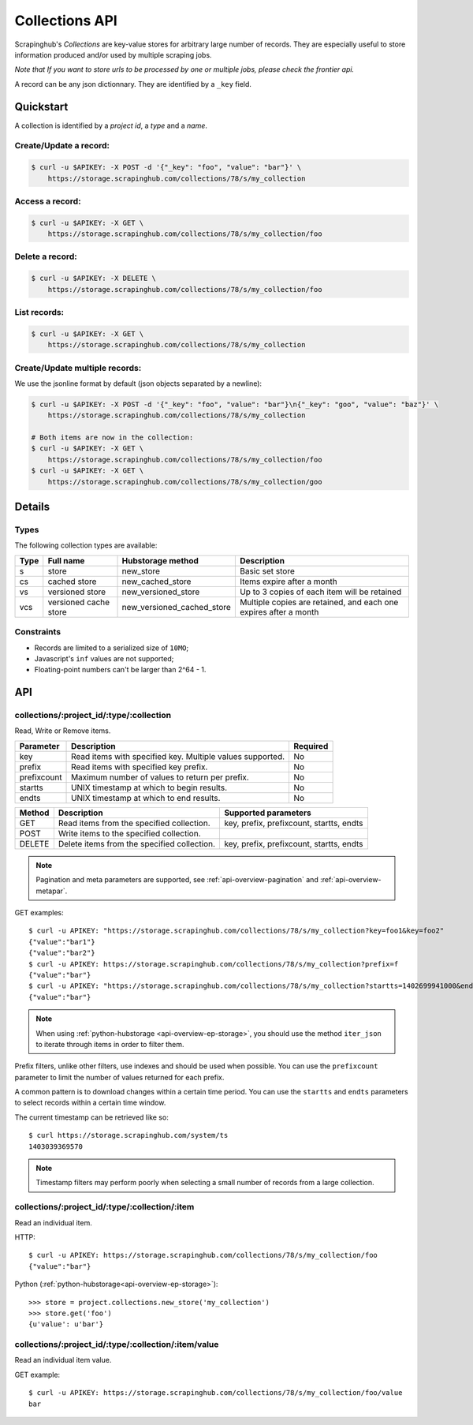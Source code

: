 .. _api-collections:

===============
Collections API
===============

Scrapinghub's *Collections* are key-value stores for arbitrary large
number of records. They are especially useful to store information
produced and/or used by multiple scraping jobs.

*Note that If you want to store urls to be processed by one or multiple jobs,
please check the frontier api.*

A record can be any json dictionnary. They are identified by a ``_key`` field.


Quickstart
==========

A collection is identified by a *project id*, a *type* and a *name*.


Create/Update a record:
-----------------------

.. code:: shell

    $ curl -u $APIKEY: -X POST -d '{"_key": "foo", "value": "bar"}' \
        https://storage.scrapinghub.com/collections/78/s/my_collection


Access a record:
----------------

.. code:: shell

    $ curl -u $APIKEY: -X GET \
        https://storage.scrapinghub.com/collections/78/s/my_collection/foo


Delete a record:
----------------

.. code:: shell

    $ curl -u $APIKEY: -X DELETE \
        https://storage.scrapinghub.com/collections/78/s/my_collection/foo


List records:
-------------

.. code:: shell

    $ curl -u $APIKEY: -X GET \
        https://storage.scrapinghub.com/collections/78/s/my_collection


Create/Update multiple records:
-------------------------------

We use the jsonline format by default (json objects separated by a newline):

.. code:: shell

    $ curl -u $APIKEY: -X POST -d '{"_key": "foo", "value": "bar"}\n{"_key": "goo", "value": "baz"}' \
        https://storage.scrapinghub.com/collections/78/s/my_collection

    # Both items are now in the collection:
    $ curl -u $APIKEY: -X GET \
        https://storage.scrapinghub.com/collections/78/s/my_collection/foo
    $ curl -u $APIKEY: -X GET \
        https://storage.scrapinghub.com/collections/78/s/my_collection/goo


Details
=======

Types
-----

The following collection types are available:

====  ===================== ========================== ================================================================
Type  Full name             Hubstorage method          Description
====  ===================== ========================== ================================================================
s     store                 new_store                  Basic set store
cs    cached store          new_cached_store           Items expire after a month
vs    versioned store       new_versioned_store        Up to 3 copies of each item will be retained
vcs   versioned cache store new_versioned_cached_store Multiple copies are retained, and each one expires after a month
====  ===================== ========================== ================================================================


Constraints
-----------

- Records are limited to a serialized size of ``10MO``;
- Javascript's ``inf`` values are not supported;
- Floating-point numbers can't be larger than 2^64 - 1.


API
===

collections/:project_id/:type/:collection
-----------------------------------------

Read, Write or Remove items.

=========== ========================================================= ========
Parameter   Description                                               Required
=========== ========================================================= ========
key         Read items with specified key. Multiple values supported. No
prefix      Read items with specified key prefix.                     No
prefixcount Maximum number of values to return per prefix.            No
startts     UNIX timestamp at which to begin results.                 No
endts       UNIX timestamp at which to end results.                   No
=========== ========================================================= ========

====== =========================================== ===========================================================
Method Description                                 Supported parameters
====== =========================================== ===========================================================
GET    Read items from the specified collection.   key, prefix, prefixcount, startts, endts
POST   Write items to the specified collection.
DELETE Delete items from the specified collection. key, prefix, prefixcount, startts, endts
====== =========================================== ===========================================================

.. note:: Pagination and meta parameters are supported, see :ref:`api-overview-pagination` and :ref:`api-overview-metapar`.

GET examples::

    $ curl -u APIKEY: "https://storage.scrapinghub.com/collections/78/s/my_collection?key=foo1&key=foo2"
    {"value":"bar1"}
    {"value":"bar2"}
    $ curl -u APIKEY: https://storage.scrapinghub.com/collections/78/s/my_collection?prefix=f
    {"value":"bar"}
    $ curl -u APIKEY: "https://storage.scrapinghub.com/collections/78/s/my_collection?startts=1402699941000&endts=1403039369570"
    {"value":"bar"}

.. note:: When using :ref:`python-hubstorage <api-overview-ep-storage>`, you should use the method ``iter_json`` to iterate through items in order to filter them.

Prefix filters, unlike other filters, use indexes and should be used
when possible. You can use the ``prefixcount`` parameter to limit the
number of values returned for each prefix.

A common pattern is to download changes within a certain time period.
You can use the ``startts`` and ``endts`` parameters to select records
within a certain time window.

The current timestamp can be retrieved like so::

    $ curl https://storage.scrapinghub.com/system/ts
    1403039369570

.. note:: Timestamp filters may perform poorly when selecting a small number of records from a large collection.


collections/:project_id/:type/:collection/:item
-----------------------------------------------

Read an individual item.

HTTP::

    $ curl -u APIKEY: https://storage.scrapinghub.com/collections/78/s/my_collection/foo
    {"value":"bar"}

Python (:ref:`python-hubstorage<api-overview-ep-storage>`)::

    >>> store = project.collections.new_store('my_collection')
    >>> store.get('foo')
    {u'value': u'bar'}

collections/:project_id/:type/:collection/:item/value
-----------------------------------------------------

Read an individual item value.

GET example::

    $ curl -u APIKEY: https://storage.scrapinghub.com/collections/78/s/my_collection/foo/value
    bar


